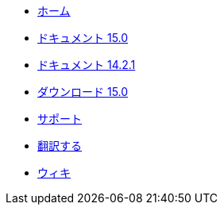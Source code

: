 // all pages are in folders by language, not in the web site directory
:stylesheet: ./css/slint.css
:toc: macro
:toc-title: ウィキ
:toclevels: 2
:pdf-themesdir: themes
:pdf-theme: default
[.liens]
--
[.mainmen]
* link:../jp/home.html[ホーム]
* link:../jp/HandBook.html[ドキュメント 15.0]
* link:../jp/oldHandBook.html[ドキュメント 14.2.1]
* https://slackware.uk/slint/x86_64/slint-15.0/iso/[ダウンロード 15.0]
* link:../jp/support.html[サポート]
* link:../doc/translate_slint.html[翻訳する]
* link:../jp/wiki.html[ウィキ]

[.langmen]
